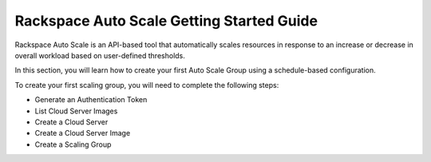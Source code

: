 .. _getting-started:

------------------------------------------
Rackspace Auto Scale Getting Started Guide
------------------------------------------
Rackspace Auto Scale is an API-based tool that automatically
scales resources in response to an increase or decrease in overall
workload based on user-defined thresholds.

In this section, you will learn how to create your first Auto Scale
Group using a schedule-based configuration.

To create your first scaling group, you will need to complete
the following steps:

* Generate an Authentication Token

* List Cloud Server Images

* Create a Cloud Server

* Create a Cloud Server Image

* Create a Scaling Group
